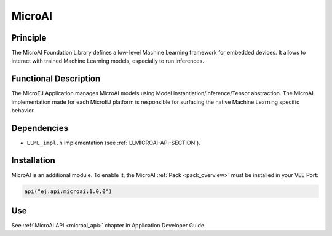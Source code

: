 .. _pack_microai:

=======
MicroAI
=======

Principle
=========

The MicroAI Foundation Library defines a low-level Machine Learning framework for embedded devices.
It allows to interact with trained Machine Learning models, especially to run inferences.

Functional Description
======================

The MicroEJ Application manages MicroAI models using Model instantiation/Inference/Tensor abstraction.
The MicroAI implementation made for each MicroEJ platform is responsible for surfacing the native Machine Learning specific behavior.

Dependencies
============

- ``LLML_impl.h`` implementation (see :ref:`LLMICROAI-API-SECTION`).

Installation
============

MicroAI is an additional module. 
To enable it, the MicroAI :ref:`Pack <pack_overview>` must be installed in your VEE Port:

.. code-block:: kotlin

   api("ej.api:microai:1.0.0")

Use
===

See :ref:`MicroAI API <microai_api>` chapter in Application Developer Guide.

..
   | Copyright 2025, MicroEJ Corp. Content in this space is free 
   for read and redistribute. Except if otherwise stated, modification 
   is subject to MicroEJ Corp prior approval.
   | MicroEJ is a trademark of MicroEJ Corp. All other trademarks and 
   copyrights are the property of their respective owners.
